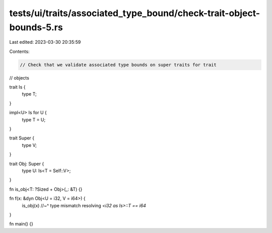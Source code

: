 tests/ui/traits/associated_type_bound/check-trait-object-bounds-5.rs
====================================================================

Last edited: 2023-03-30 20:35:59

Contents:

.. code-block:: rs

    // Check that we validate associated type bounds on super traits for trait
// objects

trait Is {
    type T;
}

impl<U> Is for U {
    type T = U;
}

trait Super {
    type V;
}

trait Obj: Super {
    type U: Is<T = Self::V>;
}

fn is_obj<T: ?Sized + Obj>(_: &T) {}

fn f(x: &dyn Obj<U = i32, V = i64>) {
    is_obj(x)
    //~^ type mismatch resolving `<i32 as Is>::T == i64`
}

fn main() {}


